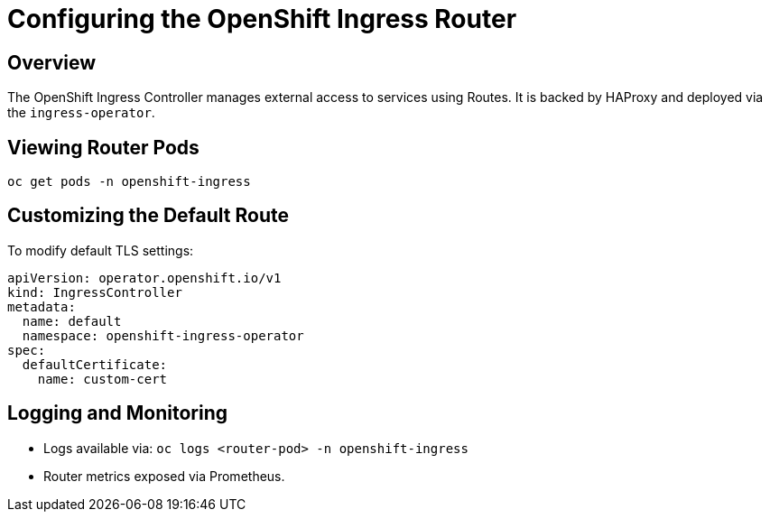 = Configuring the OpenShift Ingress Router
:page-title: Ingress Router
:page-aliases: networking/ingress-router.adoc

== Overview

The OpenShift Ingress Controller manages external access to services using Routes. It is backed by HAProxy and deployed via the `ingress-operator`.

== Viewing Router Pods

[source,bash]
----
oc get pods -n openshift-ingress
----

== Customizing the Default Route

To modify default TLS settings:

[source,yaml]
----
apiVersion: operator.openshift.io/v1
kind: IngressController
metadata:
  name: default
  namespace: openshift-ingress-operator
spec:
  defaultCertificate:
    name: custom-cert
----

== Logging and Monitoring

* Logs available via:
  `oc logs <router-pod> -n openshift-ingress`
* Router metrics exposed via Prometheus.

